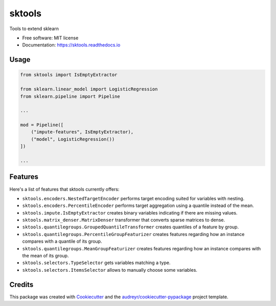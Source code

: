=======
sktools
=======


.. image:: https://img.shields.io/pypi/v/sktools.svg
        :target: https://pypi.python.org/pypi/sktools

.. image:: https://img.shields.io/travis/david26694/sktools.svg
        :target: https://travis-ci.com/david26694/sktools

.. image:: https://readthedocs.org/projects/sktools/badge/?version=latest
        :target: https://sktools.readthedocs.io/en/latest/?badge=latest
        :alt: Documentation Status




Tools to extend sklearn

* Free software: MIT license
* Documentation: https://sktools.readthedocs.io


Usage
-----

.. code-block:: python

  from sktools import IsEmptyExtractor

  from sklearn.linear_model import LogisticRegression
  from sklearn.pipeline import Pipeline

  ...

  mod = Pipeline([
      ("impute-features", IsEmptyExtractor),
      ("model", LogisticRegression())
  ])

  ...






Features
--------

Here's a list of features that sktools currently offers:

* ``sktools.encoders.NestedTargetEncoder`` performs target encoding suited for variables with nesting.
* ``sktools.encoders.PercentileEncoder`` performs target aggregation using a quantile instead of the mean.
* ``sktools.impute.IsEmptyExtractor`` creates binary variables indicating if there are missing values.
* ``sktools.matrix_denser.MatrixDenser`` transformer that converts sparse matrices to dense.
* ``sktools.quantilegroups.GroupedQuantileTransformer`` creates quantiles of a feature by group.
* ``sktools.quantilegroups.PercentileGroupFeaturizer`` creates features regarding how an instance compares with a quantile of its group.
* ``sktools.quantilegroups.MeanGroupFeaturizer`` creates features regarding how an instance compares with the mean of its group.
* ``sktools.selectors.TypeSelector`` gets variables matching a type.
* ``sktools.selectors.ItemsSelector`` allows to manually choose some variables.



Credits
-------

This package was created with Cookiecutter_ and the `audreyr/cookiecutter-pypackage`_ project template.

.. _Cookiecutter: https://github.com/audreyr/cookiecutter
.. _`audreyr/cookiecutter-pypackage`: https://github.com/audreyr/cookiecutter-pypackage
